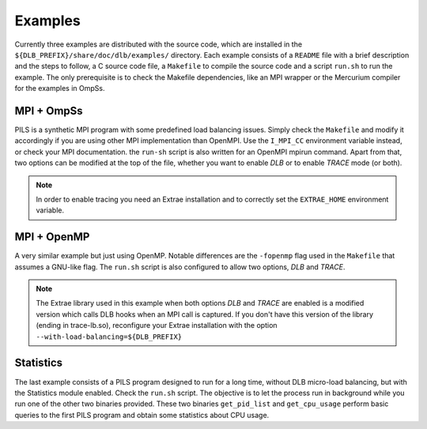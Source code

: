 ********
Examples
********

Currently three examples are distributed with the source code, which are installed in the
``${DLB_PREFIX}/share/doc/dlb/examples/`` directory. Each example consists of a ``README``
file with a brief description and the steps to follow, a C source code file, a ``Makefile``
to compile the source code and a script ``run.sh`` to run the example. The only prerequisite
is to check the Makefile dependencies, like an MPI wrapper or the Mercurium compiler for
the examples in OmpSs.

MPI + OmpSs
===========
PILS is a synthetic MPI program with some predefined load balancing issues. Simply check
the ``Makefile`` and modify it accordingly if you are using other MPI implementation than
OpenMPI. Use the ``I_MPI_CC`` environment variable instead, or check your MPI documentation.
the ``run-sh`` script is also written for an OpenMPI mpirun command. Apart from that, two
options can be modified at the top of the file, whether you want to enable *DLB* or to enable
*TRACE* mode (or both).

.. note::
    In order to enable tracing you need an Extrae installation and to correctly set the
    ``EXTRAE_HOME`` environment variable.

MPI + OpenMP
============
A very similar example but just using OpenMP. Notable differences are the ``-fopenmp`` flag
used in the ``Makefile`` that assumes a GNU-like flag. The ``run.sh`` script is also
configured to allow two options, *DLB* and *TRACE*.

.. note::
    The Extrae library used in this example when both options *DLB* and *TRACE* are enabled
    is a modified version which calls DLB hooks when an MPI call is captured. If you don't
    have this version of the library (ending in trace-lb.so), reconfigure your Extrae
    installation with the option ``--with-load-balancing=${DLB_PREFIX}``

Statistics
==========
The last example consists of a PILS program designed to run for a long time, without DLB
micro-load balancing, but with the Statistics module enabled. Check the ``run.sh`` script.
The objective is to let the process run in background while you run one of the other two
binaries provided. These two binaries ``get_pid_list`` and ``get_cpu_usage`` perform basic
queries to the first PILS program and obtain some statistics about CPU usage.
